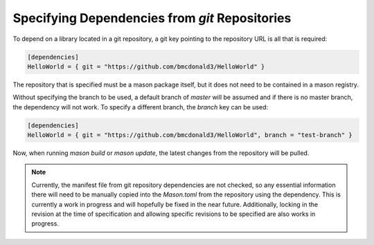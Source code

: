 Specifying Dependencies from `git` Repositories
===============================================
To depend on a library located in a git repository, a git key pointing to the repository URL is all that is required:

.. code-block:: text


    [dependencies]
    HelloWorld = { git = "https://github.com/bmcdonald3/HelloWorld" }


The repository that is specified must be a mason package itself, but it does not need to be contained in a mason registry.

Without specifying the branch to be used, a default branch of `master` will be assumed and if there is no master branch, the dependency will not work. To specify a different branch, the `branch` key can be used:

.. code-block:: text


    [dependencies]
    HelloWorld = { git = "https://github.com/bmcdonald3/HelloWorld", branch = "test-branch" }


Now, when running `mason build` or `mason update`, the latest changes from the repository will be pulled.

.. note::
   
   Currently, the manifest file from git repository dependencies are not checked, so any essential information there will need to be manually copied into the `Mason.toml` from the repository using the dependency. This is currently a work in progress and will hopefully be fixed in the near future. Additionally, locking in the revision at the time of specification and allowing specific revisions to be specified are also works in progress.
